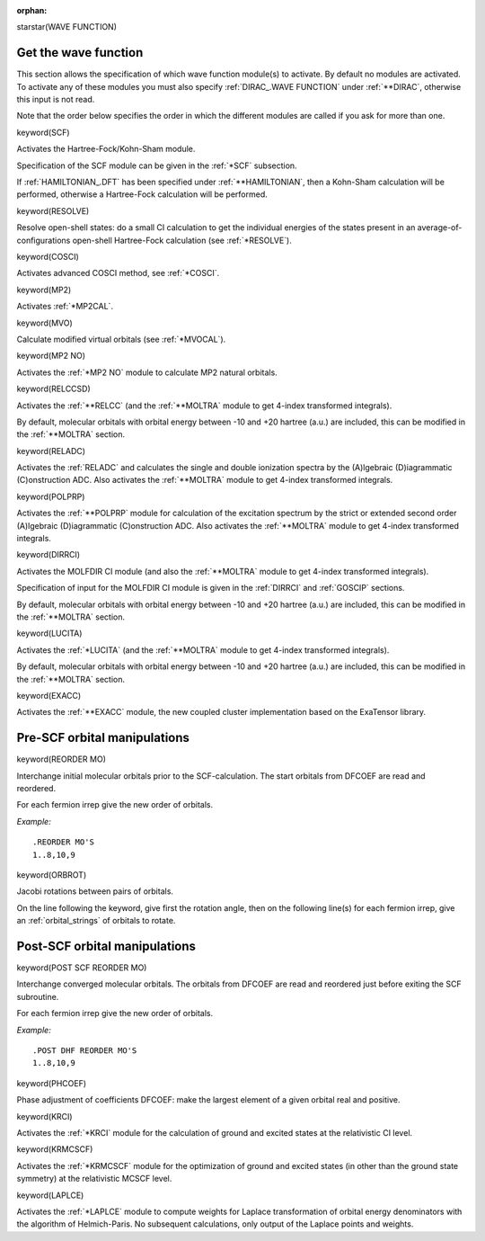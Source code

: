 :orphan:
 

starstar(WAVE FUNCTION)


**Get the wave function**
=========================

This section allows the specification of which wave function module(s)
to activate. By default no modules are activated. To activate any of
these modules you must also specify :ref:`DIRAC_.WAVE FUNCTION`
under :ref:`**DIRAC`,
otherwise this input is not read.

Note that the order below specifies the order in which the different
modules are called if you ask for more than one.


keyword(SCF)

Activates the Hartree-Fock/Kohn-Sham module.

Specification of the SCF module can be given in the :ref:`*SCF` subsection.

If :ref:`HAMILTONIAN_.DFT` has been specified
under :ref:`**HAMILTONIAN`, then a
Kohn-Sham calculation will be performed, otherwise a Hartree-Fock
calculation will be performed.


keyword(RESOLVE)

Resolve open-shell states: do a small CI calculation to get the
individual energies of the states present in an
average-of-configurations open-shell Hartree-Fock calculation (see
:ref:`*RESOLVE`).

keyword(COSCI)

Activates advanced COSCI method, see :ref:`*COSCI`.


keyword(MP2)

Activates :ref:`*MP2CAL`.


keyword(MVO)

Calculate modified virtual orbitals (see :ref:`*MVOCAL`).

keyword(MP2 NO)

Activates the :ref:`*MP2 NO` module to calculate MP2 natural orbitals.

keyword(RELCCSD)

Activates the  :ref:`**RELCC`
(and the :ref:`**MOLTRA`
module to get 4-index
transformed integrals).

By default, molecular orbitals with orbital energy between -10 and +20
hartree (a.u.) are included, this can be modified in the
:ref:`**MOLTRA` section.


keyword(RELADC)

Activates the :ref:`RELADC` and
calculates the single and double ionization spectra by the (A)lgebraic (D)iagrammatic
(C)onstruction ADC. Also activates the :ref:`**MOLTRA`
module to get 4-index
transformed integrals.


keyword(POLPRP)

Activates the :ref:`**POLPRP` module for
calculation of the excitation spectrum by the strict or extended second order
(A)lgebraic (D)iagrammatic (C)onstruction ADC. Also activates the :ref:`**MOLTRA`
module to get 4-index transformed integrals.


keyword(DIRRCI)

Activates the MOLFDIR CI module (and also the
:ref:`**MOLTRA`  module to get 4-index transformed integrals).

Specification of input for the MOLFDIR CI module is given in
the :ref:`DIRRCI`  and :ref:`GOSCIP` sections.

By default, molecular orbitals with orbital energy between -10 and +20
hartree (a.u.) are included, this can be modified in the
:ref:`**MOLTRA`  section.


keyword(LUCITA)

Activates the :ref:`*LUCITA` (and
the :ref:`**MOLTRA` module to get 4-index
transformed integrals).

By default, molecular orbitals with orbital energy between -10 and +20
hartree (a.u.) are included, this can be modified in the
:ref:`**MOLTRA` section.


keyword(EXACC)

Activates the  :ref:`**EXACC` module, the new coupled cluster implementation
based on the ExaTensor library.


**Pre-SCF orbital manipulations**
=================================

keyword(REORDER MO)

Interchange initial molecular orbitals prior to the SCF-calculation. The
start orbitals from DFCOEF are read and reordered.

For each fermion irrep give the new order of orbitals.

*Example:*

::

    .REORDER MO'S
    1..8,10,9


keyword(ORBROT)

Jacobi rotations between pairs of orbitals.

On the line following the keyword, give first the rotation angle, then
on the following line(s) for each fermion irrep, give an :ref:`orbital_strings`
of orbitals to
rotate.


**Post-SCF orbital manipulations**
==================================

keyword(POST SCF REORDER MO)

Interchange converged molecular orbitals. The orbitals from DFCOEF are
read and reordered just before exiting the SCF subroutine.

For each fermion irrep give the new order of orbitals.

*Example:*

::

    .POST DHF REORDER MO'S
    1..8,10,9


keyword(PHCOEF)

Phase adjustment of coefficients DFCOEF: make the largest element of a
given orbital real and positive.


keyword(KRCI)

Activates the :ref:`*KRCI` module
for the calculation of ground and excited states at the relativistic CI level.

keyword(KRMCSCF)

Activates the :ref:`*KRMCSCF`
module for the optimization of ground and excited states (in other than the ground state symmetry) 
at the relativistic MCSCF level.

keyword(LAPLCE)

Activates the :ref:`*LAPLCE`
module to compute weights for Laplace transformation of orbital
energy denominators with the algorithm of Helmich-Paris.
No subsequent calculations, only output of the Laplace points and weights.
